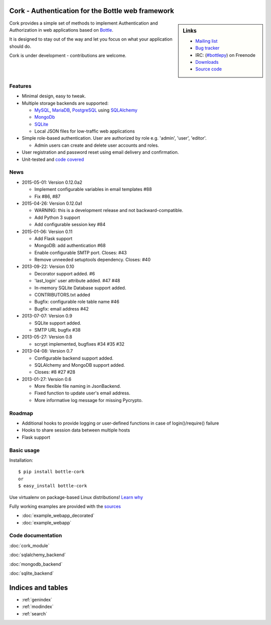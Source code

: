 
Cork - Authentication for the Bottle web framework
==================================================

.. image:: cork.png
   :name: logo

.. sidebar:: Links

 - `Mailing list <https://groups.google.com/forum/?fromgroups#!forum/cork-discuss>`_
 - `Bug tracker <http://github.com/FedericoCeratto/bottle-cork/issues>`_
 - IRC: (`#bottlepy <http://webchat.freenode.net?channels=bottlepy&uio=OT10cnVlde>`_) on Freenode
 - `Downloads <http://pypi.python.org/pypi/bottle-cork/>`_
 - `Source code <https://github.com/FedericoCeratto/bottle-cork>`_

Cork provides a simple set of methods to implement Authentication and Authorization in web applications based on `Bottle <http://bottlepy.org>`_.

It is designed to stay out of the way and let you focus on what your application should do.


Cork is under development - contributions are welcome.

Features
--------

* Minimal design, easy to tweak.

* Multiple storage backends are supported:

  * `MySQL <http://mysql.com>`_, `MariaDB <http://mariadb.com>`_, `PostgreSQL <http://postgresql.org>`_ using `SQLAlchemy <http://sqlalchemy.org/>`_

  * `MongoDb <http://mongodb.com>`_

  * `SQLite <http://sqlite.com>`_

  * Local JSON files for low-traffic web applications

* Simple role-based authentication. User are authorized by role e.g. 'admin', 'user', 'editor'.

  * Admin users can create and delete user accounts and roles.

* User registration and password reset using email delivery and confirmation.

* Unit-tested and `code covered <./cover/cork_cork.html>`_


News
----

* 2015-05-01: Version 0.12.0a2

  * Implement configurable variables in email templates #88
  * Fix #86, #87

* 2015-04-26: Version 0.12.0a1

  * WARNING: this is a development release and not backward-compatible.
  * Add Python 3 support
  * Add configurable session key #84

* 2015-01-06: Version 0.11

  * Add Flask support
  * MongoDB: add authentication #68
  * Enable configurable SMTP port. Closes: #43
  * Remove unneeded setuptools dependency. Closes: #40

* 2013-09-22: Version 0.10

  * Decorator support added. #6
  * 'last_login' user attribute added. #47 #48
  * In-memory SQLite Database support added.
  * CONTRIBUTORS.txt added
  * Bugfix: configurable role table name #46
  * Bugfix: email address #42

* 2013-07-07: Version 0.9

  * SQLite support added.
  * SMTP URL bugfix #38

* 2013-05-27: Version 0.8

  * scrypt implemented, bugfixes #34 #35 #32

* 2013-04-08: Version 0.7

  * Configurable backend support added.
  * SQLAlchemy and MongoDB support added.
  * Closes: #8 #27 #28

* 2013-01-27: Version 0.6

  * More flexible file naming in JsonBackend.
  * Fixed function to update user's email address.
  * More informative log message for missing Pycrypto.


Roadmap
-------

* Additional hooks to provide logging or user-defined functions in case of login()/require() failure

* Hooks to share session data between multiple hosts

* Flask support


Basic usage
-----------

Installation::

    $ pip install bottle-cork
    or
    $ easy_install bottle-cork

Use virtualenv on package-based Linux distributions! `Learn why <http://workaround.org/easy-install-debian>`_

Fully working examples are provided with the `sources <https://github.com/FedericoCeratto/bottle-cork/downloads>`_

* :doc:`example_webapp_decorated`

* :doc:`example_webapp`


Code documentation
------------------


:doc:`cork_module`

:doc:`sqlalchemy_backend`

:doc:`mongodb_backend`

:doc:`sqlite_backend`


Indices and tables
==================

* :ref:`genindex`
* :ref:`modindex`
* :ref:`search`
